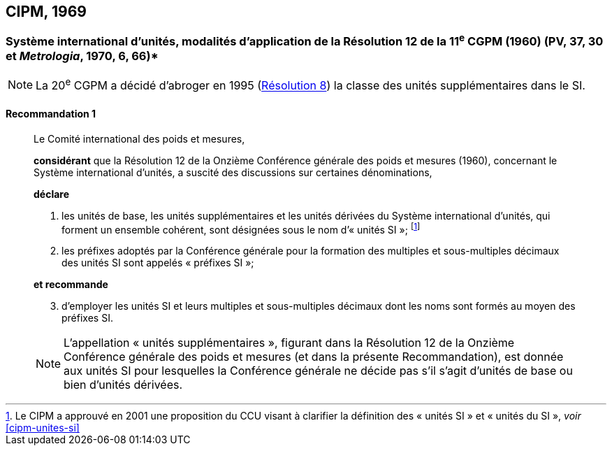 [[cipm1969]]
== CIPM, 1969

[[cipm1969r1]]
=== Système international d’unités, modalités d’application de la Résolution 12 de la 11^e^ CGPM (1960) (PV, 37, 30 et _Metrologia_, 1970, 6, 66)*

NOTE: La 20^e^ CGPM a décidé d’abroger en 1995 (<<cgpm20e1995r8r8,Résolution 8>>) la classe des unités supplémentaires dans le SI.

[[cipm1969r1r1]]
==== Recommandation 1
____

Le Comité international des poids et mesures,

*considérant* que la Résolution 12 de la Onzième Conférence générale des poids et mesures
(1960), concernant le Système international d’unités, a suscité des discussions sur certaines
dénominations,

*déclare*

. les unités de base, les unités supplémentaires et les unités dérivées du Système international d’unités, qui forment un ensemble cohérent, sont désignées sous le nom
d’«&nbsp;unités SI&nbsp;»; footnote:[Le CIPM a approuvé en
2001 une proposition du CCU visant à clarifier la
définition des «&nbsp;unités SI&nbsp;» et «&nbsp;unités du SI&nbsp;»,
_voir_ <<cipm-unites-si>>]

. les préfixes adoptés par la Conférence générale pour la formation des multiples et
sous-multiples décimaux des unités SI sont appelés «&nbsp;préfixes SI&nbsp;»;

*et recommande*

[start=3]
. d’employer les unités SI et leurs multiples et sous-multiples décimaux dont les noms sont
formés au moyen des préfixes SI.

NOTE: L’appellation «&nbsp;unités supplémentaires&nbsp;», figurant dans la Résolution 12 de la Onzième
Conférence générale des poids et mesures (et dans la présente Recommandation), est donnée
aux unités SI pour lesquelles la Conférence générale ne décide pas s’il s’agit d’unités de base
ou bien d’unités dérivées.
____

